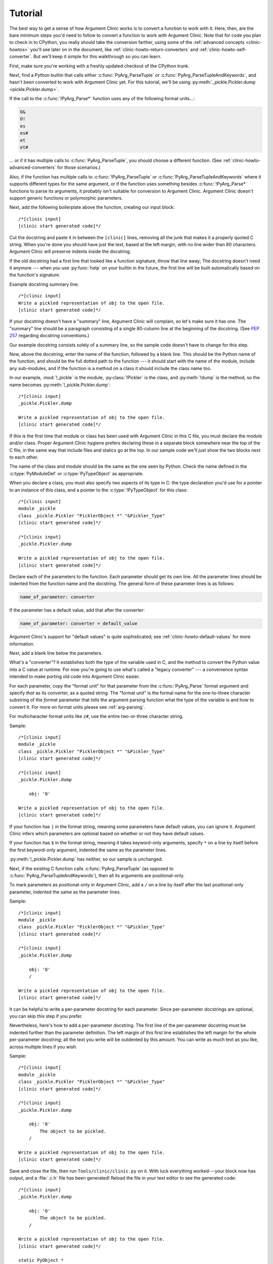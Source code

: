 .. _clinic-tutorial:

Tutorial
========

The best way to get a sense of how Argument Clinic works is to
convert a function to work with it.  Here, then, are the bare
minimum steps you'd need to follow to convert a function to
work with Argument Clinic.  Note that for code you plan to
check in to CPython, you really should take the conversion farther,
using some of the :ref:`advanced concepts <clinic-howtos>`
you'll see later on in the document,
like :ref:`clinic-howto-return-converters`
and :ref:`clinic-howto-self-converter`.
But we'll keep it simple for this walkthrough so you can learn.

First, make sure you're working with a freshly updated checkout
of the CPython trunk.

Next, find a Python builtin that calls either :c:func:`PyArg_ParseTuple`
or :c:func:`PyArg_ParseTupleAndKeywords`, and hasn't been converted
to work with Argument Clinic yet.
For this tutorial, we'll be using
:py:meth:`_pickle.Pickler.dump <pickle.Pickler.dump>`.

If the call to the :c:func:`!PyArg_Parse*` function uses any of the
following format units...:

.. code-block:: none

   O&
   O!
   es
   es#
   et
   et#

... or if it has multiple calls to :c:func:`PyArg_ParseTuple`,
you should choose a different function.
(See :ref:`clinic-howto-advanced-converters` for those scenarios.)

Also, if the function has multiple calls to :c:func:`!PyArg_ParseTuple`
or :c:func:`PyArg_ParseTupleAndKeywords` where it supports different
types for the same argument, or if the function uses something besides
:c:func:`!PyArg_Parse*` functions to parse its arguments, it probably
isn't suitable for conversion to Argument Clinic.  Argument Clinic
doesn't support generic functions or polymorphic parameters.

Next, add the following boilerplate above the function,
creating our input block::

    /*[clinic input]
    [clinic start generated code]*/

Cut the docstring and paste it in between the ``[clinic]`` lines,
removing all the junk that makes it a properly quoted C string.
When you're done you should have just the text, based at the left
margin, with no line wider than 80 characters.
Argument Clinic will preserve indents inside the docstring.

If the old docstring had a first line that looked like a function
signature, throw that line away; The docstring doesn't need it anymore ---
when you use :py:func:`help` on your builtin in the future,
the first line will be built automatically based on the function's signature.

Example docstring summary line::

   /*[clinic input]
   Write a pickled representation of obj to the open file.
   [clinic start generated code]*/

If your docstring doesn't have a "summary" line, Argument Clinic will
complain, so let's make sure it has one.  The "summary" line should
be a paragraph consisting of a single 80-column line
at the beginning of the docstring.
(See :pep:`257` regarding docstring conventions.)

Our example docstring consists solely of a summary line, so the sample
code doesn't have to change for this step.

Now, above the docstring, enter the name of the function, followed
by a blank line.  This should be the Python name of the function,
and should be the full dotted path to the function ---
it should start with the name of the module,
include any sub-modules, and if the function is a method on
a class it should include the class name too.

In our example, :mod:`!_pickle` is the module, :py:class:`!Pickler` is the class,
and :py:meth:`!dump` is the method, so the name becomes
:py:meth:`!_pickle.Pickler.dump`::

   /*[clinic input]
   _pickle.Pickler.dump

   Write a pickled representation of obj to the open file.
   [clinic start generated code]*/

If this is the first time that module or class has been used with Argument
Clinic in this C file,
you must declare the module and/or class.  Proper Argument Clinic hygiene
prefers declaring these in a separate block somewhere near the
top of the C file, in the same way that include files and statics go at
the top.
In our sample code we'll just show the two blocks next to each other.

The name of the class and module should be the same as the one
seen by Python.  Check the name defined in the :c:type:`PyModuleDef`
or :c:type:`PyTypeObject` as appropriate.

When you declare a class, you must also specify two aspects of its type
in C: the type declaration you'd use for a pointer to an instance of
this class, and a pointer to the :c:type:`!PyTypeObject` for this class::

   /*[clinic input]
   module _pickle
   class _pickle.Pickler "PicklerObject *" "&Pickler_Type"
   [clinic start generated code]*/

   /*[clinic input]
   _pickle.Pickler.dump

   Write a pickled representation of obj to the open file.
   [clinic start generated code]*/

Declare each of the parameters to the function.  Each parameter
should get its own line.  All the parameter lines should be
indented from the function name and the docstring.
The general form of these parameter lines is as follows:

.. code-block:: none

    name_of_parameter: converter

If the parameter has a default value, add that after the
converter:

.. code-block:: none

    name_of_parameter: converter = default_value

Argument Clinic's support for "default values" is quite sophisticated;
see :ref:`clinic-howto-default-values` for more information.

Next, add a blank line below the parameters.

What's a "converter"?
It establishes both the type of the variable used in C,
and the method to convert the Python value into a C value at runtime.
For now you're going to use what's called a "legacy converter" ---
a convenience syntax intended to make porting old code into Argument
Clinic easier.

For each parameter, copy the "format unit" for that
parameter from the :c:func:`PyArg_Parse` format argument and
specify *that* as its converter, as a quoted string.
The "format unit" is the formal name for the one-to-three
character substring of the *format* parameter that tells
the argument parsing function what the type of the variable
is and how to convert it.
For more on format units please see :ref:`arg-parsing`.

For multicharacter format units like ``z#``,
use the entire two-or-three character string.

Sample::

   /*[clinic input]
   module _pickle
   class _pickle.Pickler "PicklerObject *" "&Pickler_Type"
   [clinic start generated code]*/

   /*[clinic input]
   _pickle.Pickler.dump

       obj: 'O'

   Write a pickled representation of obj to the open file.
   [clinic start generated code]*/

If your function has ``|`` in the format string,
meaning some parameters have default values, you can ignore it.
Argument Clinic infers which parameters are optional
based on whether or not they have default values.

If your function has ``$`` in the format string,
meaning it takes keyword-only arguments,
specify ``*`` on a line by itself before the first keyword-only argument,
indented the same as the parameter lines.

:py:meth:`!_pickle.Pickler.dump` has neither, so our sample is unchanged.

Next, if the existing C function calls :c:func:`PyArg_ParseTuple`
(as opposed to :c:func:`PyArg_ParseTupleAndKeywords`), then all its
arguments are positional-only.

To mark parameters as positional-only in Argument Clinic,
add a ``/`` on a line by itself after the last positional-only parameter,
indented the same as the parameter lines.

Sample::

   /*[clinic input]
   module _pickle
   class _pickle.Pickler "PicklerObject *" "&Pickler_Type"
   [clinic start generated code]*/

   /*[clinic input]
   _pickle.Pickler.dump

       obj: 'O'
       /

   Write a pickled representation of obj to the open file.
   [clinic start generated code]*/

It can be helpful to write a per-parameter docstring for each parameter.
Since per-parameter docstrings are optional,
you can skip this step if you prefer.

Nevertheless, here's how to add a per-parameter docstring.
The first line of the per-parameter docstring
must be indented further than the parameter definition.
The left margin of this first line establishes
the left margin for the whole per-parameter docstring;
all the text you write will be outdented by this amount.
You can write as much text as you like, across multiple lines if you wish.

Sample::

   /*[clinic input]
   module _pickle
   class _pickle.Pickler "PicklerObject *" "&Pickler_Type"
   [clinic start generated code]*/

   /*[clinic input]
   _pickle.Pickler.dump

       obj: 'O'
           The object to be pickled.
       /

   Write a pickled representation of obj to the open file.
   [clinic start generated code]*/

Save and close the file, then run ``Tools/clinic/clinic.py`` on it.
With luck everything worked---your block now has output,
and a :file:`.c.h` file has been generated!
Reload the file in your text editor to see the generated code::

   /*[clinic input]
   _pickle.Pickler.dump

       obj: 'O'
           The object to be pickled.
       /

   Write a pickled representation of obj to the open file.
   [clinic start generated code]*/

   static PyObject *
   _pickle_Pickler_dump(PicklerObject *self, PyObject *obj)
   /*[clinic end generated code: output=87ecad1261e02ac7 input=552eb1c0f52260d9]*/

Obviously, if Argument Clinic didn't produce any output,
it's because it found an error in your input.
Keep fixing your errors and retrying until Argument Clinic processes your file
without complaint.

For readability, most of the glue code has been generated to a :file:`.c.h`
file.  You'll need to include that in your original :file:`.c` file,
typically right after the clinic module block::

   #include "clinic/_pickle.c.h"

Double-check that the argument-parsing code Argument Clinic generated
looks basically the same as the existing code.

First, ensure both places use the same argument-parsing function.
The existing code must call either
:c:func:`PyArg_ParseTuple` or :c:func:`PyArg_ParseTupleAndKeywords`;
ensure that the code generated by Argument Clinic calls the
*exact* same function.

Second, the format string passed in to :c:func:`!PyArg_ParseTuple` or
:c:func:`!PyArg_ParseTupleAndKeywords` should be *exactly* the same
as the hand-written one in the existing function,
up to the colon or semi-colon.

Argument Clinic always generates its format strings
with a ``:`` followed by the name of the function.
If the existing code's format string ends with ``;``,
to provide usage help, this change is harmless --- don't worry about it.

Third, for parameters whose format units require two arguments,
like a length variable, an encoding string, or a pointer
to a conversion function, ensure that the second argument is
*exactly* the same between the two invocations.

Fourth, inside the output portion of the block,
you'll find a preprocessor macro defining the appropriate static
:c:type:`PyMethodDef` structure for this builtin::

   #define __PICKLE_PICKLER_DUMP_METHODDEF    \
   {"dump", (PyCFunction)__pickle_Pickler_dump, METH_O, __pickle_Pickler_dump__doc__},

This static structure should be *exactly* the same as the existing static
:c:type:`!PyMethodDef` structure for this builtin.

If any of these items differ in *any way*,
adjust your Argument Clinic function specification and rerun
``Tools/clinic/clinic.py`` until they *are* the same.

Notice that the last line of its output is the declaration
of your "impl" function.  This is where the builtin's implementation goes.
Delete the existing prototype of the function you're modifying, but leave
the opening curly brace.  Now delete its argument parsing code and the
declarations of all the variables it dumps the arguments into.
Notice how the Python arguments are now arguments to this impl function;
if the implementation used different names for these variables, fix it.

Let's reiterate, just because it's kind of weird.
Your code should now look like this::

   static return_type
   your_function_impl(...)
   /*[clinic end generated code: input=..., output=...]*/
   {
   ...

Argument Clinic generated the checksum line and the function prototype just
above it.  You should write the opening and closing curly braces for the
function, and the implementation inside.

Sample::

   /*[clinic input]
   module _pickle
   class _pickle.Pickler "PicklerObject *" "&Pickler_Type"
   [clinic start generated code]*/
   /*[clinic end generated code: checksum=da39a3ee5e6b4b0d3255bfef95601890afd80709]*/

   /*[clinic input]
   _pickle.Pickler.dump

       obj: 'O'
           The object to be pickled.
       /

   Write a pickled representation of obj to the open file.
   [clinic start generated code]*/

   PyDoc_STRVAR(__pickle_Pickler_dump__doc__,
   "Write a pickled representation of obj to the open file.\n"
   "\n"
   ...
   static PyObject *
   _pickle_Pickler_dump_impl(PicklerObject *self, PyObject *obj)
   /*[clinic end generated code: checksum=3bd30745bf206a48f8b576a1da3d90f55a0a4187]*/
   {
       /* Check whether the Pickler was initialized correctly (issue3664).
          Developers often forget to call __init__() in their subclasses, which
          would trigger a segfault without this check. */
       if (self->write == NULL) {
           PyErr_Format(PicklingError,
                        "Pickler.__init__() was not called by %s.__init__()",
                        Py_TYPE(self)->tp_name);
           return NULL;
       }

       if (_Pickler_ClearBuffer(self) < 0) {
           return NULL;
       }

       ...

Remember the macro with the :c:type:`PyMethodDef` structure for this function?
Find the existing :c:type:`!PyMethodDef` structure for this
function and replace it with a reference to the macro.  If the builtin
is at module scope, this will probably be very near the end of the file;
if the builtin is a class method, this will probably be below but relatively
near to the implementation.

Note that the body of the macro contains a trailing comma; when you
replace the existing static :c:type:`!PyMethodDef` structure with the macro,
*don't* add a comma to the end.

Sample::

   static struct PyMethodDef Pickler_methods[] = {
       __PICKLE_PICKLER_DUMP_METHODDEF
       __PICKLE_PICKLER_CLEAR_MEMO_METHODDEF
       {NULL, NULL}                /* sentinel */
   };

Argument Clinic may generate new instances of ``_Py_ID``. For example::

   &_Py_ID(new_unique_py_id)

If it does, you'll have to run ``make regen-global-objects``
to regenerate the list of precompiled identifiers at this point.

Finally, compile, then run the relevant portions of the regression-test suite.
This change should not introduce any new compile-time warnings or errors,
and there should be no externally visible change to Python's behavior,
except for one difference: :py:func:`inspect.signature` run on your function
should now provide a valid signature!

Congratulations, you've ported your first function to work with Argument Clinic!
